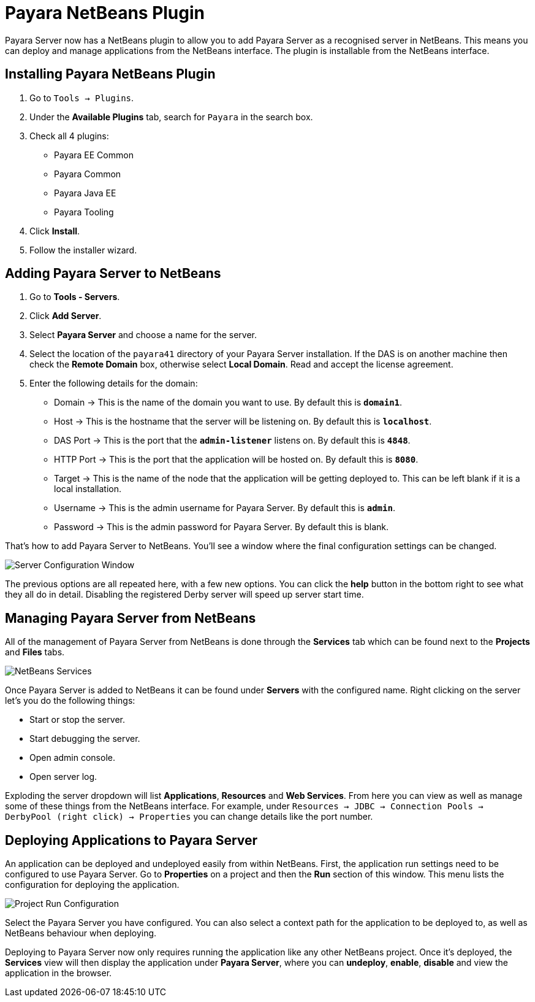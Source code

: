 = Payara NetBeans Plugin

Payara Server now has a NetBeans plugin to allow you to add Payara Server as a
recognised server in NetBeans. This means you can deploy and manage applications
from the NetBeans interface. The plugin is installable from the NetBeans
interface.


[[installing]]
== Installing Payara NetBeans Plugin

1. Go to `Tools -> Plugins`.
2. Under the *Available Plugins* tab, search for `Payara` in the search box.
3. Check all 4 plugins:
  * Payara EE Common
  * Payara Common
  * Payara Java EE
  * Payara Tooling
4. Click *Install*.
5. Follow the installer wizard.


[[adding]]
== Adding Payara Server to NetBeans

1. Go to *Tools - Servers*.
2. Click *Add Server*.
3. Select *Payara Server* and choose a name for the server.
4. Select the location of the `payara41` directory of your Payara Server
installation. If the DAS is on another machine then check the *Remote Domain*
box, otherwise select *Local Domain*. Read and accept the license agreement.
5. Enter the following details for the domain:
  * Domain -> This is the name of the domain you want to use. By default this
  is `*domain1*`.
  * Host -> This is the hostname that the server will be listening on. By
  default this is `*localhost*`.
  * DAS Port -> This is the port that the `*admin-listener*` listens on. By
  default this is `*4848*`.
  * HTTP Port -> This is the port that the application will be hosted on. By
  default this is `*8080*`.
  * Target -> This is the name of the node that the application will be getting
  deployed to. This can be left blank if it is a local installation.
  * Username -> This is the admin username for Payara Server. By default this
  is `*admin*`.
  * Password -> This is the admin password for Payara Server. By default this
  is blank.

That's how to add Payara Server to NetBeans. You'll see a window where the final
configuration settings can be changed.

image::/images/netbeans-plugin/netbeans-plugin-configure-server.png[Server Configuration Window]

The previous options are all repeated here, with a few new options. You can
click the *help* button in the bottom right to see what they all do in detail.
Disabling the registered Derby server will speed up server start time.


[[managing]]
== Managing Payara Server from NetBeans

All of the management of Payara Server from NetBeans is done through the
*Services* tab which can be found next to the *Projects* and *Files* tabs.

image::/images/netbeans-plugin/netbeans-services.png[NetBeans Services]

Once Payara Server is added to NetBeans it can be found under *Servers* with
the configured name. Right clicking on the server let's you do the following
things:

* Start or stop the server.
* Start debugging the server.
* Open admin console.
* Open server log.

Exploding the server dropdown will list *Applications*, *Resources* and
*Web Services*. From here you can view as well as manage some of these things
from the NetBeans interface. For example, under
`Resources -> JDBC -> Connection Pools -> DerbyPool (right click) -> Properties`
you can change details like the port number.


[[deploying]]
== Deploying Applications to Payara Server

An application can be deployed and undeployed easily from within NetBeans.
First, the application run settings need to be configured to use Payara Server.
Go to *Properties* on a project and then the *Run* section of this window. This
menu lists the configuration for deploying the application.

image::/images/netbeans-plugin/netbeans-project-run-configuration.png[Project Run Configuration]

Select the Payara Server you have configured. You can also select a context path
for the application to be deployed to, as well as NetBeans behaviour when
deploying.

Deploying to Payara Server now only requires running the application like any
other NetBeans project. Once it's deployed, the *Services* view will then
display the application under *Payara Server*, where you can *undeploy*,
*enable*, *disable* and view the application in the browser.
